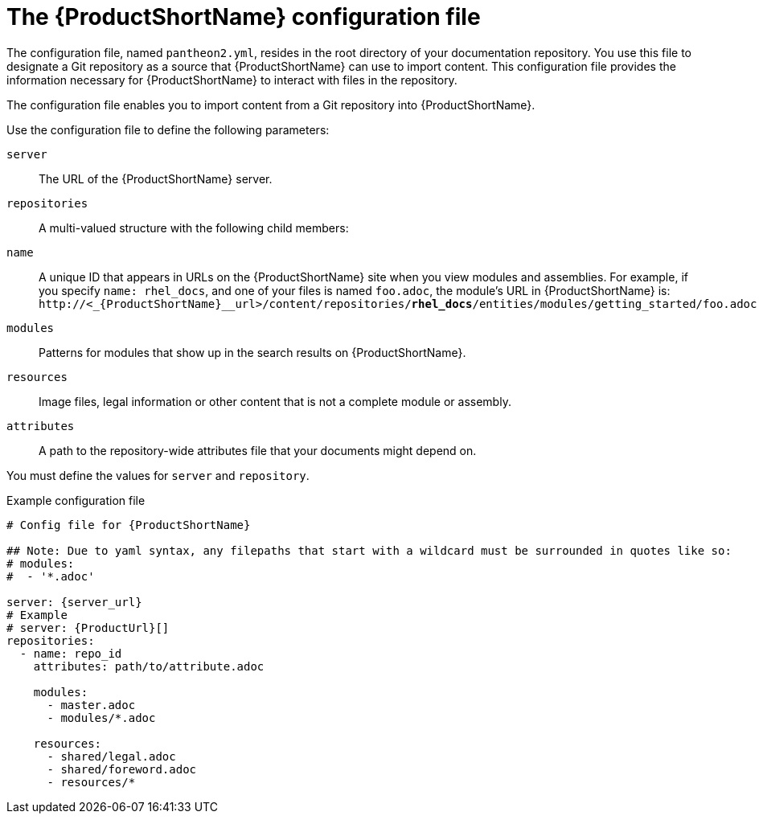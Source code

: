 [id='pantheon-yaml-file_{context}']
= The {ProductShortName} configuration file

[role="_abstract"]
The configuration file, named `pantheon2.yml`, resides in the root directory of your documentation repository. You use this file to designate a Git repository as a source that {ProductShortName} can use to import content. This configuration file provides the information necessary for {ProductShortName} to interact with files in the repository.

////
// Keeping this section because the status of the Uploader tool is not clear. It might be relevant in the future.
The configuration file enables you to perform the following actions:

* Import content from a Git repository into {ProductShortName}
* Upload {ContentTerm} into {ProductShortName} using the Uploader tool
////

The configuration file enables you to import content from a Git repository into {ProductShortName}.

Use the configuration file to define the following parameters:

`server`:: The URL of the {ProductShortName} server.
`repositories`:: A multi-valued structure with the following child members:
+
`name`:: A unique ID that appears in URLs on the {ProductShortName} site when you view modules and assemblies. For example, if you specify `name: rhel_docs`, and one of your files is named [filename]`foo.adoc`, the module's URL in {ProductShortName} is:
`\http://<_{ProductShortName}__url>/content/repositories/**rhel_docs**/entities/modules/getting_started/foo.adoc.preview`
`modules`:: Patterns for modules that show up in the search results on {ProductShortName}.
`resources`:: Image files, legal information or other content that is not a complete module or assembly.
`attributes`:: A path to the repository-wide attributes file that your documents might depend on.

You must define the values for `server` and `repository`.

.Example configuration file

// [options="nowrap" subs="normal"]
----
# Config file for {ProductShortName}

## Note: Due to yaml syntax, any filepaths that start with a wildcard must be surrounded in quotes like so:
# modules:
#  - '*.adoc'

server: {server_url}
# Example
# server: {ProductUrl}[]
repositories:
  - name: repo_id
    attributes: path/to/attribute.adoc

    modules:
      - master.adoc
      - modules/*.adoc

    resources:
      - shared/legal.adoc
      - shared/foreword.adoc
      - resources/*
----
